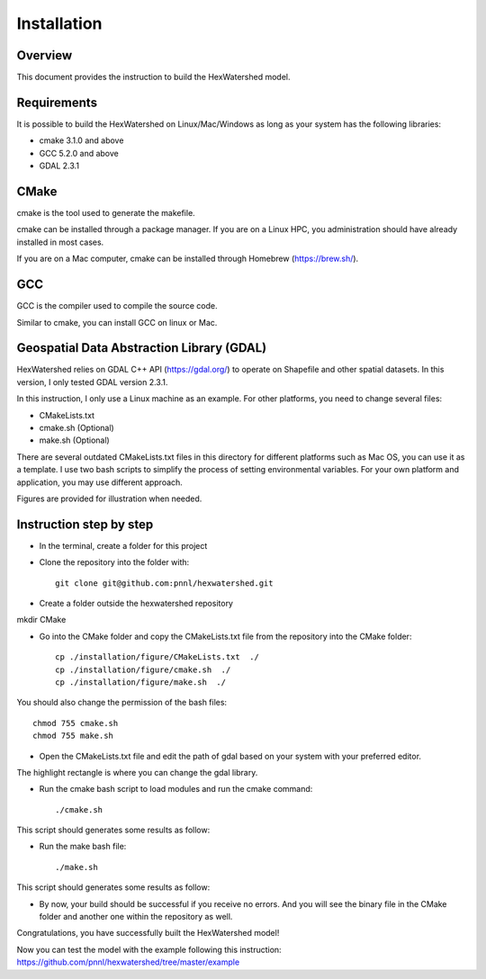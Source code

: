 ============
Installation
============

Overview
--------

This document provides the instruction to build the HexWatershed model.

Requirements
------------

It is possible to build the HexWatershed on Linux/Mac/Windows as long as your system has the following libraries:

* cmake 3.1.0 and above
* GCC 5.2.0 and above
* GDAL 2.3.1

CMake
-----

cmake is the tool used to generate the makefile.

cmake can be installed through a package manager. If you are on a Linux HPC, you administration should have already installed in most cases.

If you are on a Mac computer, cmake can be installed through Homebrew (https://brew.sh/).

GCC
---

GCC is the compiler used to compile the source code.

Similar to cmake, you can install GCC on linux or Mac.

Geospatial Data Abstraction Library (GDAL)
------------------------------------------

HexWatershed relies on GDAL C++ API (https://gdal.org/) to operate on Shapefile and other spatial datasets.
In this version, I only tested GDAL version 2.3.1.

In this instruction, I only use a Linux machine as an example. For other platforms, you need to change several files:

- CMakeLists.txt
- cmake.sh (Optional)
- make.sh (Optional)

There are several outdated CMakeLists.txt files in this directory for different platforms such as Mac OS, you can use it as a template. I use two bash scripts to simplify the process of setting environmental variables. For your own platform and application, you may use different approach.

Figures are provided for illustration when needed.

Instruction step by step
------------------------

- In the terminal, create a folder for this project
- Clone the repository into the folder with::

    git clone git@github.com:pnnl/hexwatershed.git
 
- Create a folder outside the hexwatershed repository
 
mkdir CMake
 
- Go into the CMake folder and copy the CMakeLists.txt file from the repository into the CMake folder::
 
    cp ./installation/figure/CMakeLists.txt  ./
    cp ./installation/figure/cmake.sh  ./
    cp ./installation/figure/make.sh  ./
 
You should also change the permission of the bash files::
 
    chmod 755 cmake.sh
    chmod 755 make.sh
 
- Open the CMakeLists.txt file and edit the path of gdal based on your system with your preferred editor.

The highlight rectangle is where you can change the gdal library.

.. image:: ./installation/figure/cmakelists.png
    :width: 800px
    :align: center
    :height: 1000px
    :alt: CMakeLists file

- Run the cmake bash script to load modules and run the cmake command::
 
    ./cmake.sh
 
.. image:: ./installation/figure/cmake.png
    :width: 800px
    :align: center
    :height: 300px
    :alt: Run cmake

.. image:: ./installation/figure/cmake_result.png
    :width: 800px
    :align: center
    :height: 400px
    :alt: Run cmake

This script should generates some results as follow:

- Run the make bash file::
 
    ./make.sh

.. image:: ./installation/figure/make.png
    :width: 800px
    :align: center
    :height: 300px
    :alt: Make



This script should generates some results as follow:

.. image:: ./installation/figure/make_result.png
    :width: 800px
    :align: center
    :height: 250px
    :alt: Make results

- By now, your build should be successful if you receive no errors. And you will see the binary file in the CMake folder and another one within the repository as well.

.. image:: ./installation/figure/final.png
    :width: 800px
    :align: center
    :height: 400px
    :alt: Installation output

Congratulations, you have successfully built the HexWatershed model!

Now you can test the model with the example following this instruction: https://github.com/pnnl/hexwatershed/tree/master/example
